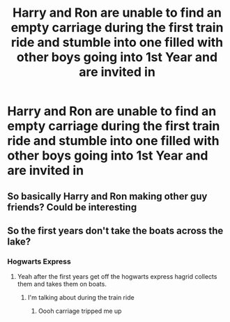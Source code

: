 #+TITLE: Harry and Ron are unable to find an empty carriage during the first train ride and stumble into one filled with other boys going into 1st Year and are invited in

* Harry and Ron are unable to find an empty carriage during the first train ride and stumble into one filled with other boys going into 1st Year and are invited in
:PROPERTIES:
:Author: Bleepbloopbotz2
:Score: 31
:DateUnix: 1563620182.0
:DateShort: 2019-Jul-20
:FlairText: Prompt
:END:

** So basically Harry and Ron making other guy friends? Could be interesting
:PROPERTIES:
:Author: -Starwind
:Score: 7
:DateUnix: 1563694507.0
:DateShort: 2019-Jul-21
:END:


** So the first years don't take the boats across the lake?
:PROPERTIES:
:Author: lotuz
:Score: 3
:DateUnix: 1563658248.0
:DateShort: 2019-Jul-21
:END:

*** Hogwarts Express
:PROPERTIES:
:Author: Bleepbloopbotz2
:Score: 8
:DateUnix: 1563658372.0
:DateShort: 2019-Jul-21
:END:

**** Yeah after the first years get off the hogwarts express hagrid collects them and takes them on boats.
:PROPERTIES:
:Author: lotuz
:Score: 2
:DateUnix: 1563658409.0
:DateShort: 2019-Jul-21
:END:

***** I'm talking about during the train ride
:PROPERTIES:
:Author: Bleepbloopbotz2
:Score: 3
:DateUnix: 1563658470.0
:DateShort: 2019-Jul-21
:END:

****** Oooh carriage tripped me up
:PROPERTIES:
:Author: lotuz
:Score: 2
:DateUnix: 1563658805.0
:DateShort: 2019-Jul-21
:END:
